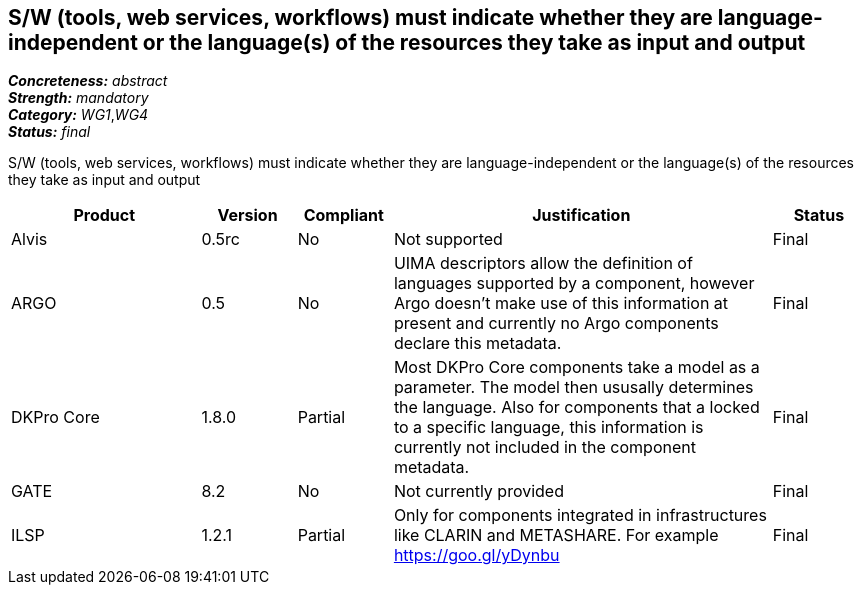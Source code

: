 == S/W (tools, web services, workflows) must indicate whether they are language-independent or the language(s) of the resources they take as input and output

[%hardbreaks]
[small]#*_Concreteness:_* __abstract__#
[small]#*_Strength:_* __mandatory__#
[small]#*_Category:_* __WG1__,__WG4__#
[small]#*_Status:_* __final__#

S/W (tools, web services, workflows) must indicate whether they are language-independent or the language(s) of the resources they take as input and output

[cols="2,1,1,4,1"]
|====
|Product|Version|Compliant|Justification|Status

| Alvis
| 0.5rc
| No
| Not supported
| Final

| ARGO
| 0.5
| No
| UIMA descriptors allow the definition of languages supported by a component, however Argo doesn't make use of this information at present and currently no Argo components declare this metadata.
| Final

| DKPro Core
| 1.8.0
| Partial
| Most DKPro Core components take a model as a parameter. The model then ususally determines the language. Also for components that a locked to a specific language, this information is currently not included in the component metadata.
| Final

| GATE
| 8.2
| No
| Not currently provided
| Final

| ILSP
| 1.2.1
| Partial
| Only for components integrated in infrastructures like CLARIN and METASHARE. For example https://goo.gl/yDynbu
| Final

|====

